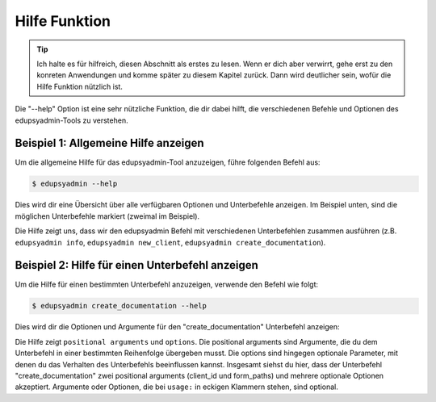 Hilfe Funktion
==============

.. tip::

    Ich halte es für hilfreich, diesen Abschnitt als erstes zu lesen. Wenn er dich
    aber verwirrt, gehe erst zu den konreten Anwendungen und komme später zu
    diesem Kapitel zurück. Dann wird deutlicher sein, wofür die Hilfe Funktion
    nützlich ist.

Die "--help" Option ist eine sehr nützliche Funktion, die dir dabei hilft, die
verschiedenen Befehle und Optionen des edupsyadmin-Tools zu verstehen.

Beispiel 1: Allgemeine Hilfe anzeigen
-------------------------------------

Um die allgemeine Hilfe für das edupsyadmin-Tool anzuzeigen, führe folgenden
Befehl aus:

.. code-block:: console

    $ edupsyadmin --help

Dies wird dir eine Übersicht über alle verfügbaren Optionen und Unterbefehle
anzeigen. Im Beispiel unten, sind die möglichen Unterbefehle markiert (zweimal
im Beispiel).

.. code-block:: console
   :emphasize-lines: 3,15

    $ edupsyadmin --help
    usage: edupsyadmin [-h] [-c CONFIG_PATH] [-s SALT_PATH] [-v] [-w WARN]
                       {info,new_client,set_client,create_documentation,get_clients,flatten_pdfs,mk_report,taetigkeitsbericht,delete_client} ...

    options:
      -h, --help            show this help message and exit
      -c CONFIG_PATH, --config_path CONFIG_PATH
                            config file path
      -s SALT_PATH, --salt_path SALT_PATH
                            salt file path
      -v, --version         print version and exit
      -w WARN, --warn WARN  logger warning level [WARN]

    subcommands:
      {info,new_client,set_client,create_documentation,get_clients,flatten_pdfs,taetigkeitsbericht,delete_client}

Die Hilfe zeigt uns, dass wir den edupsyadmin Befehl mit verschiedenen
Unterbefehlen zusammen ausführen (z.B. ``edupsyadmin info``, ``edupsyadmin
new_client``, ``edupsyadmin create_documentation``).

Beispiel 2: Hilfe für einen Unterbefehl anzeigen
------------------------------------------------

Um die Hilfe für einen bestimmten Unterbefehl anzuzeigen, verwende den Befehl
wie folgt:

.. code-block:: console

    $ edupsyadmin create_documentation --help

Dies wird dir die Optionen und Argumente für den "create_documentation"
Unterbefehl anzeigen:

.. code-block:: console
   :emphasize-lines: 2,4,8

    $ edupsyadmin create_documentation --help
    usage: edupsyadmin create_documentation [-h] [--app_username APP_USERNAME] [--app_uid APP_UID] [--database_url DATABASE_URL] [--form_set FORM_SET] client_id [form_paths ...]

    positional arguments:
      client_id
      form_paths            form file paths

    options:
      -h, --help            show this help message and exit
      --app_username APP_USERNAME
                            username for encryption; if it is not set here, the app will try to read it from the config file
      --app_uid APP_UID
      --database_url DATABASE_URL
      --form_set FORM_SET   name of a set of file paths defined in the config file

Die Hilfe zeigt ``positional arguments``  und ``options``. Die positional
arguments sind Argumente, die du dem Unterbefehl in einer bestimmten
Reihenfolge übergeben musst. Die options sind hingegen optionale Parameter, mit
denen du das Verhalten des Unterbefehls beeinflussen kannst. Insgesamt siehst
du hier, dass der Unterbefehl "create_documentation" zwei positional arguments
(client_id und form_paths) und mehrere optionale Optionen akzeptiert.
Argumente oder Optionen, die bei ``usage:`` in eckigen Klammern stehen, sind
optional.
